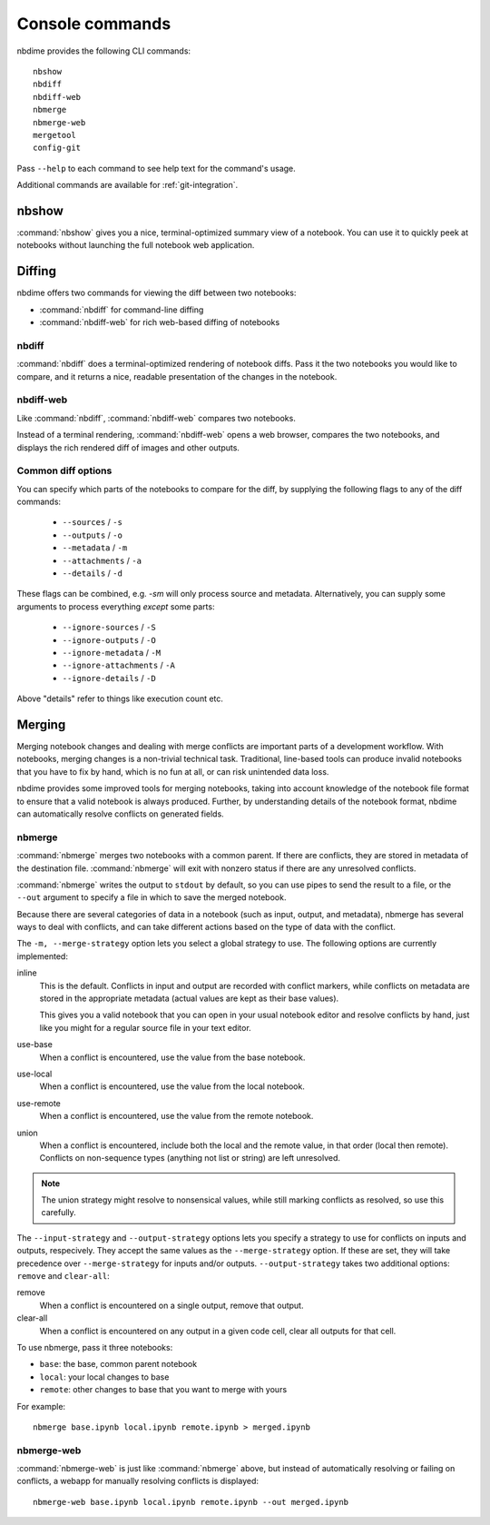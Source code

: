 ================
Console commands
================

nbdime provides the following CLI commands::

    nbshow
    nbdiff
    nbdiff-web
    nbmerge
    nbmerge-web
    mergetool
    config-git

Pass ``--help`` to each command to see help text for the command's usage.


Additional commands are available for :ref:`git-integration`.

nbshow
======

:command:`nbshow` gives you a nice, terminal-optimized summary view of a notebook.
You can use it to quickly peek at notebooks without launching the full notebook web application.

.. image:: images/nbshow.png


Diffing
=======

nbdime offers two commands for viewing the diff between two notebooks:

- :command:`nbdiff` for command-line diffing
- :command:`nbdiff-web` for rich web-based diffing of notebooks

.. seealso::

    For more technical details on how nbdime compares notebooks, see :doc:`diffing`.

nbdiff
------

:command:`nbdiff` does a terminal-optimized rendering of notebook diffs.
Pass it the two notebooks you would like to compare,
and it returns a nice, readable presentation of the changes in the notebook.

.. image:: images/nbdiff-terminal.png


nbdiff-web
----------

Like :command:`nbdiff`, :command:`nbdiff-web` compares two notebooks.

Instead of a terminal rendering, :command:`nbdiff-web` opens a web browser,
compares the two notebooks, and displays the rich rendered diff of images and
other outputs.

.. image:: images/nbdiff-web.png


Common diff options
-------------------

You can specify which parts of the notebooks to compare for the diff, by supplying
the following flags to any of the diff commands:

    - ``--sources`` / ``-s``
    - ``--outputs`` / ``-o``
    - ``--metadata`` / ``-m``
    - ``--attachments`` / ``-a``
    - ``--details`` / ``-d``

These flags can be combined, e.g. `-sm` will only process source and metadata.
Alternatively, you can supply some arguments to process everything *except* some
parts:

    - ``--ignore-sources`` / ``-S``
    - ``--ignore-outputs`` / ``-O``
    - ``--ignore-metadata`` / ``-M``
    - ``--ignore-attachments`` / ``-A``
    - ``--ignore-details`` / ``-D``

Above "details" refer to things like execution count etc.


Merging
=======

Merging notebook changes and dealing with merge conflicts are important parts
of a development workflow. With notebooks, merging changes is a non-trivial
technical task. Traditional, line-based tools can produce invalid notebooks
that you have to fix by hand,
which is no fun at all, or can risk unintended data loss.

nbdime provides some improved tools for merging notebooks,
taking into account knowledge of the notebook file format
to ensure that a valid notebook is always produced.
Further, by understanding details of the notebook format,
nbdime can automatically resolve conflicts on generated fields.

.. seealso::

    For more details on how nbdime merges notebooks, see :doc:`merging`.

nbmerge
-------

:command:`nbmerge` merges two notebooks with a common parent.
If there are conflicts, they are stored in metadata of the destination file.
:command:`nbmerge` will exit with nonzero status if there are any unresolved
conflicts.

:command:`nbmerge` writes the output to ``stdout`` by default,
so you can use pipes to send the result to a file,
or the ``--out`` argument to specify a file in which to save the merged notebook.

Because there are several categories of data in a notebook (such as input, output, and metadata),
nbmerge has several ways to deal with conflicts,
and can take different actions based on the type of data with the conflict.

The ``-m, --merge-strategy`` option lets you select a global strategy to use.
The following options are currently implemented:

inline
    This is the default.
    Conflicts in input and output are recorded with conflict markers, while
    conflicts on metadata are stored in the appropriate metadata (actual
    values are kept as their base values).

    This gives you a valid notebook that you can open in your usual notebook editor
    and resolve conflicts by hand,
    just like you might for a regular source file in your text editor.
use-base
    When a conflict is encountered, use the value from the base notebook.
use-local
    When a conflict is encountered, use the value from the local notebook.
use-remote
    When a conflict is encountered, use the value from the remote notebook.
union
    When a conflict is encountered, include both the local and the remote
    value, in that order (local then remote). Conflicts on non-sequence
    types (anything not list or string) are left unresolved.

.. note::

    The union strategy might resolve to nonsensical values, while still marking
    conflicts as resolved, so use this carefully.

The ``--input-strategy`` and ``--output-strategy`` options lets you specify a
strategy to use for conflicts on inputs and outputs, respecively. They accept
the same values as the ``--merge-strategy`` option. If these are set, they will
take precedence over ``--merge-strategy`` for inputs and/or outputs.
``--output-strategy`` takes two additional options: ``remove`` and ``clear-all``:

remove
    When a conflict is encountered on a single output,
    remove that output.
clear-all
    When a conflict is encountered on any output in a given code cell,
    clear all outputs for that cell.

To use nbmerge, pass it three notebooks:

- ``base``: the base, common parent notebook
- ``local``: your local changes to base
- ``remote``: other changes to base that you want to merge with yours

For example::

    nbmerge base.ipynb local.ipynb remote.ipynb > merged.ipynb

.. image:: images/nbmerge-terminal.png


nbmerge-web
-----------

:command:`nbmerge-web` is just like :command:`nbmerge` above,
but instead of automatically resolving or failing on conflicts,
a webapp for manually resolving conflicts is displayed::

    nbmerge-web base.ipynb local.ipynb remote.ipynb --out merged.ipynb

.. image:: images/nbmerge-web.png

